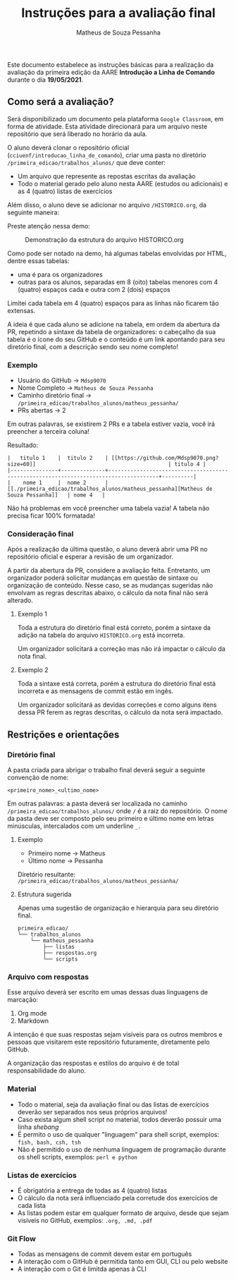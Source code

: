 #+title: Instruções para a avaliação final
#+author: Matheus de Souza Pessanha
#+email: 00119110328@pq.uenf.br

Este documento estabelece as instruções básicas para a realização da avaliação da primeira edição da
AARE *Introdução a Linha de Comando* durante o dia *19/05/2021*.

** Como será a avaliação?
Será disponibilizado um documento pela plataforma =Google Classroom=, em forma de atividade.
Esta atividade direcionará para um arquivo neste repositório que será liberado no horário da aula.

O aluno deverá clonar o repositório oficial (=cciuenf/introducao_linha_de_comando=), criar uma pasta
no diretório =/primeira_edicao/trabalhos_alunos/= que deve conter:
- Um arquivo que represente as repostas escritas da avaliação
- Todo o material gerado pelo aluno nesta AARE (estudos ou adicionais) e as 4 (quatro) listas de exercícios

Além disso, o aluno deve se adicionar no arquivo =/HISTORICO.org=, da seguinte maneira:

Preste atenção nessa demo:

#+caption: Demonstração da estrutura do arquivo HISTORICO.org
[[../imagens/avaliacao/demo_historico.gif]]

Como pode ser notado na demo, há algumas tabelas envolvidas por HTML, dentre essas tabelas:
- uma é para os organizadores
- outras para os alunos, separadas em 8 (oito) tabelas menores com 4 (quatro) espaços cada e outra com 2 (dois) espaços

Limitei cada tabela em 4 (quatro) espaços para as linhas não ficarem tão extensas.

A ideia é que cada aluno se adicione na tabela, em ordem da abertura da PR, repetindo a sintaxe da tabela de organizadores:
o cabeçalho da sua tabela é o ícone do seu GitHub e o conteúdo é um link apontando para seu diretório final, com a
descrição sendo seu nome completo!

*** Exemplo

- Usuário do GitHub -> =Mdsp9070=
- Nome Completo -> =Matheus de Souza Pessanha=
- Caminho diretório final -> =/primeira_edicao/trabalhos_alunos/matheus_pessanha/=
- PRs abertas -> 2

Em outras palavras, se existirem 2 PRs e a tabela estiver vazia, você irá preencher a terceira coluna!

Resultado:
#+begin_example
|   titulo 1    |  titulo 2    | [[https://github.com/Mdsp9070.png?size=60]]                                          | titulo 4 |
|---------------+--------------+--------------------------------------------------------------------------------------+----------|
|    nome 1     |  nome 2      | [[./primeira_edicao/trabalhos_alunos/matheus_pessanha][Matheus de Souza Pessanha]]   | nome 4   |
#+end_example

Não há problemas em você preencher uma tabela vazia!
A tabela não precisa ficar 100% formatada!


*** Consideração final
Após a realização da última questão, o aluno deverá abrir uma PR no repositório oficial e esperar a revisão
de um organizador.

A partir da abertura da PR, considere a avaliação feita. Entretanto, um organizador poderá solicitar mudanças em questão de
sintaxe ou organização de conteúdo. Nesse caso, se as mudanças sugeridas não envolvam as regras descritas abaixo, o
cálculo da nota final não será alterado.

**** Exemplo 1
Toda a estrutura do diretório final está correto, porém a sintaxe da adição na tabela do arquivo =HISTORICO.org= está incorreta.

Um organizador solicitará a correção mas não irá impactar o cálculo da nota final.

**** Exemplo 2
Toda a sintaxe está correta, porém a estrutura do diretório final está incorreta e as mensagens de commit estão em ingês.

Um organizador solicitará as devidas correções e como alguns itens dessa PR ferem as regras descritas, o cálculo da nota
será impactado.

** Restrições e orientações
*** Diretório final
A pasta criada para abrigar o trabalho final deverá seguir a seguinte convenção de nome:
#+begin_example
<primeiro_nome>_<ultimo_nome>
#+end_example

Em outras palavras: a pasta deverá ser localizada no caminho =/primeira_edicao/trabalhos_alunos/= onde
=/= é a raiz do repositório. O nome da pasta deve ser composto pelo seu primeiro e último nome em letras
minúsculas, intercalados com um underline =_=.

**** Exemplo
- Primeiro nome -> Matheus
- Último nome -> Pessanha

Diretório resultante: =/primeira_edicao/trabalhos_alunos/matheus_pessanha/=

**** Estrutura sugerida
Apenas uma sugestão de organização e hierarquia para seu diretório final.

#+begin_example
primeira_edicao/
└── trabalhos_alunos
    └── matheus_pessanha
        ├── listas
        ├── respostas.org
        └── scripts
#+end_example

*** Arquivo com respostas
Esse arquivo deverá ser escrito em umas dessas duas linguagens de marcação:
1. Org mode
2. Markdown

A intenção é que suas respostas sejam visíveis para os outros membros e pessoas que visitarem este repositório
futuramente, diretamente pelo GitHub.

A organização das respostas e estilos do arquivo é de total responsabilidade do aluno.

*** Material
- Todo o material, seja da avaliação final ou das listas de exercícios deverão ser separados nos seus próprios arquivos!
- Caso exista algum shell script no material, todos deverão possuir uma linha /shebang/
- É permito o uso de qualquer "linguagem" para shell script, exemplos: =fish, bash, csh, tsh=
- Não é permitido o uso de nenhuma linguagem de programação durante os shell scripts, exemplos: =perl e python=

*** Listas de exercícios
- É obrigatória a entrega de todas as 4 (quatro) listas
- O cálculo da nota será influenciado pela corretude dos exercícios de cada lista
- As listas podem estar em qualquer formato de arquivo, desde que sejam visíveis no GitHub, exemplos: =.org, .md, .pdf=

*** Git Flow
- Todas as mensagens de commit devem estar em português
- A interação com o GitHub é permitida tanto em GUI, CLI ou pelo website
- A interação com o Git é limitda apenas à CLI
